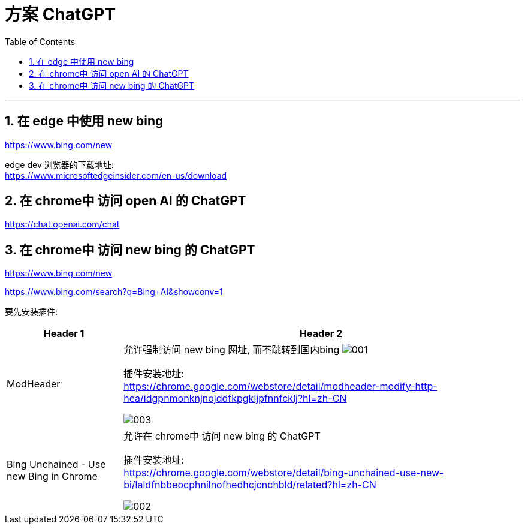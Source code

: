 

= 方案 ChatGPT
:toc: left
:toclevels: 3
:sectnums:

---

== 在 edge 中使用 new bing

https://www.bing.com/new



edge dev 浏览器的下载地址: +
https://www.microsoftedgeinsider.com/en-us/download





== 在 chrome中 访问 open AI 的 ChatGPT

https://chat.openai.com/chat



== 在 chrome中 访问 new bing 的 ChatGPT


https://www.bing.com/new

https://www.bing.com/search?q=Bing+AI&showconv=1

要先安装插件:

[options="autowidth"]
|===
|Header 1 |Header 2

|ModHeader
|允许强制访问 new bing 网址, 而不跳转到国内bing
image:img/001.png[,]

插件安装地址: +
https://chrome.google.com/webstore/detail/modheader-modify-http-hea/idgpnmonknjnojddfkpgkljpfnnfcklj?hl=zh-CN

image:img/003.png[,]



|Bing Unchained - Use new Bing in Chrome
|允许在 chrome中 访问 new bing 的 ChatGPT

插件安装地址: +
https://chrome.google.com/webstore/detail/bing-unchained-use-new-bi/laldfnbbeocphnilnofhedhcjcnchbld/related?hl=zh-CN

image:img/002.png[,]
|===



